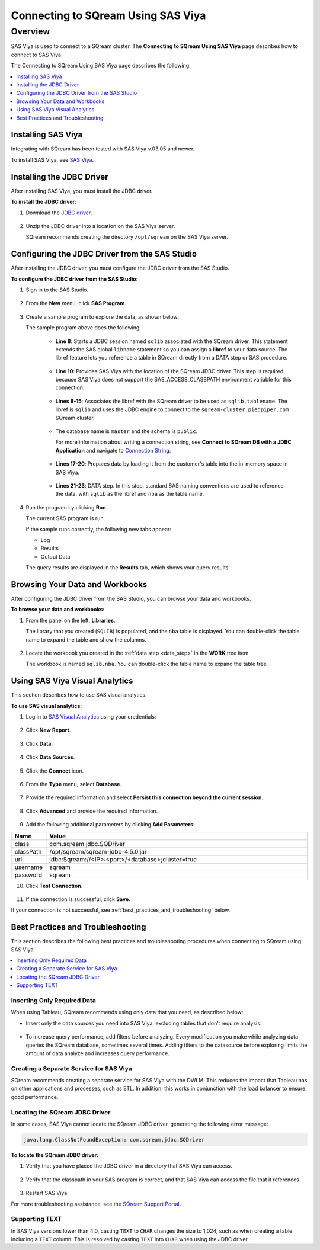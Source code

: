 .. _connect_to_sas_viya:

*************************
Connecting to SQream Using SAS Viya
*************************

Overview
=====================
SAS Viya is used to connect to a SQream cluster. The **Connecting to SQream Using SAS Viya** page describes how to connect to SAS Viya.

The Connecting to SQream Using SAS Viya page describes the following:

.. contents::
   :local: 
   :depth: 1
   

Installing SAS Viya
-------------------
Integrating with SQream has been tested with SAS Viya v.03.05 and newer.

To install SAS Viya, see `SAS Viya <https://www.sas.com/en_us/software/viya.html>`_.

Installing the JDBC Driver
-------------------
After installing SAS Viya, you must install the JDBC driver.

**To install the JDBC driver:**

#. Download the `JDBC driver <https://docs.sqream.com/en/v2021.2/third_party_tools/client_drivers/jdbc/index.html>`_.

    ::

#. Unzip the JDBC driver into a location on the SAS Viya server.
   
   SQream recommends creating the directory ``/opt/sqream`` on the SAS Viya server.
   
Configuring the JDBC Driver from the SAS Studio
-------------------
After installing the JDBC driver, you must configure the JDBC driver from the SAS Studio.

**To configure the JDBC driver from the SAS Studio:**

#. Sign in to the SAS Studio.

    ::

#. From the **New** menu, click **SAS Program**.
   
    ::  
   
#. Create a sample program to explore the data, as shown below:

   .. literalinclude:: connect_2.sas
      :language: sas
      :caption: Sample SAS Program
      :linenos:
      :emphasize-lines: 9

   The sample program above does the following:
      
    * **Line 8**: Starts a JDBC session named ``sqlib`` associated with the SQream driver. This statement extends the SAS global ``libname`` statement so you can assign a **libref** to your data source. The libref feature lets you reference a table in SQream directly from a DATA step or SAS procedure.
	
     ::
	 
    * **Line 10**: Provides SAS Viya with the location of the SQream JDBC driver. This step is required because SAS Viya does not support the SAS_ACCESS_CLASSPATH environment variable for this connection.
	
     ::

    * **Lines 8-15**: Associates the libref with the SQream driver to be used as ``sqlib.tablename``. The libref is ``sqlib`` and uses the JDBC engine to connect to the ``sqream-cluster.piedpiper.com`` SQream cluster.
	
     ::

    * The database name is ``master`` and the schema is ``public``. 
	
      For more information about writing a connection string, see **Connect to SQream DB with a JDBC Application** and navigate to `Connection String <https://docs.sqream.com/en/v2021.2/guides/client_drivers/jdbc/index.html#connection-string>`_.

     ::
	 
    * **Lines 17-20**: Prepares data by loading it from the customer's table into the in-memory space in SAS Viya.
	
     ::
	 

     
    * **Lines 21-23**: DATA step. In this step, standard SAS naming conventions are used to reference the data, with ``sqlib`` as the libref and ``nba`` as the table name.

4. Run the program by clicking **Run**.

   The current SAS program is run.

   If the sample runs correctly, the following new tabs appear:
   
   * Log
   
   * Results
   
   * Output Data
   
   The query results are displayed in the **Results** tab, which shows your query results.   

Browsing Your Data and Workbooks
-------------------
After configuring the JDBC driver from the SAS Studio, you can browse your data and workbooks.

**To browse your data and workbooks:**

#. From the panel on the left, **Libraries**.

   The library that you created (``SQLIB``) is populated, and the ``nba`` table is displayed. You can double-click the table name to expand the table and show the columns.

    ::

#. Locate the workbook you created in the :ref:`data step <data_step>` in the **WORK** tree item.

   The workbook is named ``sqlib.nba``. You can double-click the table name to expand the table tree.
   
Using SAS Viya Visual Analytics
-------------------
This section describes how to use SAS visual analytics.

**To use SAS visual analytics:**

#. Log in to `SAS Visual Analytics <http://192.168.4.63/SASLogon/login>`_ using your credentials:

    ::

2. Click **New Report**.

    ::

3. Click **Data**.

    ::

4. Click **Data Sources**.

    ::

5. Click the **Connect** icon.

    ::

6. From the **Type** menu, select **Database**.

    ::

7. Provide the required information and select **Persist this connection beyond the current session**.

    ::

8. Click **Advanced** and provide the required information.

    ::

9. Add the following additional parameters by clicking **Add Parameters**:

.. list-table::
   :widths: 10 90
   :header-rows: 1   
   
   * - Name
     - Value
   * - class
     - com.sqream.jdbc.SQDriver
   * - classPath
     - /opt/sqream/sqream-jdbc-4.5.0.jar   
   * - url
     - \jdbc:Sqream://<IP>:<port>/<database>;cluster=true
   * - username
     - sqream
   * - password
     - sqream
   
10. Click **Test Connection**.

     ::

11. If the connection is successful, click **Save**.

If your connection is not successful, see :ref:`best_practices_and_troubleshooting` below.

.. _best_practices_and_troubleshooting:

Best Practices and Troubleshooting
-------------------
This section describes the following best practices and troubleshooting procedures when connecting to SQream using SAS Viya:

.. contents::
   :local:

Inserting Only Required Data
~~~~~~~~~~~~~
When using Tableau, SQream recommends using only data that you need, as described below:

* Insert only the data sources you need into SAS Viya, excluding tables that don’t require analysis.

    ::


* To increase query performance, add filters before analyzing. Every modification you make while analyzing data queries the SQream database, sometimes several times. Adding filters to the datasource before exploring limits the amount of data analyze and increases query performance.


Creating a Separate Service for SAS Viya
~~~~~~~~~~~~~
SQream recommends creating a separate service for SAS Viya with the DWLM. This reduces the impact that Tableau has on other applications and processes, such as ETL. In addition, this works in conjunction with the load balancer to ensure good performance.

Locating the SQream JDBC Driver
~~~~~~~~~~~~~
In some cases, SAS Viya cannot locate the SQream JDBC driver, generating the following error message:

.. code-block:: text

   java.lang.ClassNotFoundException: com.sqream.jdbc.SQDriver

**To locate the SQream JDBC driver:**

1. Verify that you have placed the JDBC driver in a directory that SAS Viya can access.

    ::


2. Verify that the classpath in your SAS program is correct, and that SAS Viya can access the file that it references.

    ::


3. Restart SAS Viya.

For more troubleshooting assistance, see the `SQream Support Portal <https://sqream.atlassian.net/servicedesk/customer/portals>`_.


Supporting TEXT
~~~~~~~~~~~~~
In SAS Viya versions lower than 4.0, casting ``TEXT`` to ``CHAR`` changes the size to 1,024, such as when creating a table including a ``TEXT`` column. This is resolved by casting ``TEXT`` into ``CHAR`` when using the JDBC driver.
